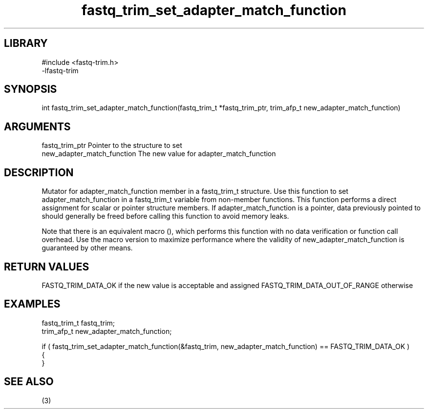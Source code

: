 \" Generated by c2man from fastq_trim_set_adapter_match_function.c
.TH fastq_trim_set_adapter_match_function 3

.SH LIBRARY
\" Indicate #includes, library name, -L and -l flags
.nf
.na
#include <fastq-trim.h>
-lfastq-trim
.ad
.fi

\" Convention:
\" Underline anything that is typed verbatim - commands, etc.
.SH SYNOPSIS
.PP
int     fastq_trim_set_adapter_match_function(fastq_trim_t *fastq_trim_ptr, trim_afp_t new_adapter_match_function)

.SH ARGUMENTS
.nf
.na
fastq_trim_ptr  Pointer to the structure to set
new_adapter_match_function The new value for adapter_match_function
.ad
.fi

.SH DESCRIPTION

Mutator for adapter_match_function member in a fastq_trim_t structure.
Use this function to set adapter_match_function in a fastq_trim_t variable
from non-member functions.  This function performs a direct
assignment for scalar or pointer structure members.  If
adapter_match_function is a pointer, data previously pointed to should
generally be freed before calling this function to avoid memory
leaks.

Note that there is an equivalent macro (), which performs
this function with no data verification or function call overhead.
Use the macro version to maximize performance where the validity
of new_adapter_match_function is guaranteed by other means.

.SH RETURN VALUES

FASTQ_TRIM_DATA_OK if the new value is acceptable and assigned
FASTQ_TRIM_DATA_OUT_OF_RANGE otherwise

.SH EXAMPLES
.nf
.na

fastq_trim_t    fastq_trim;
trim_afp_t      new_adapter_match_function;

if ( fastq_trim_set_adapter_match_function(&fastq_trim, new_adapter_match_function) == FASTQ_TRIM_DATA_OK )
{
}
.ad
.fi

.SH SEE ALSO

(3)

